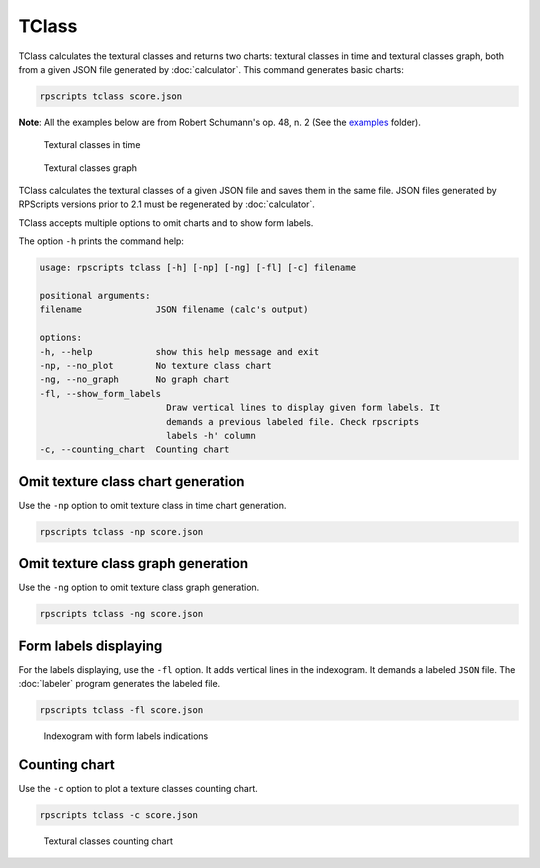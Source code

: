 TClass
======

TClass calculates the textural classes and returns two charts: textural classes in time and textural classes graph, both from a given JSON file generated by :doc:`calculator`. This command generates basic charts:

.. code-block:: console

    rpscripts tclass score.json

**Note**: All the examples below are from Robert Schumann's op. 48, n. 2 (See the `examples <https://github.com/msampaio/rpScripts/tree/main/examples>`_ folder).

.. figure:: ../../../examples/schumann-opus48no2-classes.svg
    :alt: textural-classes-time

    Textural classes in time

.. figure:: ../../../examples/schumann-opus48no2-classes-graph.gv.svg
    :alt: indexogram

    Textural classes graph

TClass calculates the textural classes of a given JSON file and saves them in the same file. JSON files generated by RPScripts versions prior to 2.1 must be regenerated by :doc:`calculator`.

TClass accepts multiple options to omit charts and to show form labels.

The option ``-h`` prints the command help:

.. code-block:: console

    usage: rpscripts tclass [-h] [-np] [-ng] [-fl] [-c] filename

    positional arguments:
    filename              JSON filename (calc's output)

    options:
    -h, --help            show this help message and exit
    -np, --no_plot        No texture class chart
    -ng, --no_graph       No graph chart
    -fl, --show_form_labels
                            Draw vertical lines to display given form labels. It
                            demands a previous labeled file. Check rpscripts
                            labels -h' column
    -c, --counting_chart  Counting chart

Omit texture class chart generation
-----------------------------------

Use the ``-np`` option to omit texture class in time chart generation.

.. code-block:: console

    rpscripts tclass -np score.json

Omit texture class graph generation
-----------------------------------

Use the ``-ng`` option to omit texture class graph generation.

.. code-block:: console

    rpscripts tclass -ng score.json

Form labels displaying
----------------------

For the labels displaying, use the ``-fl`` option. It adds vertical lines in the indexogram. It demands a labeled ``JSON`` file. The :doc:`labeler` program generates the labeled file.

.. code-block:: console

    rpscripts tclass -fl score.json

.. figure:: ../../../examples/schumann-opus48no2-classes-labeled.svg
    :alt: labeled-indexogram

    Indexogram with form labels indications

Counting chart
--------------

Use the ``-c`` option to plot a texture classes counting chart.

.. code-block:: console

    rpscripts tclass -c score.json

.. figure:: ../../../examples/schumann-opus48no2-classes-counter.svg
    :alt: textural-classes-counting-chart

    Textural classes counting chart